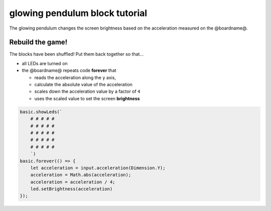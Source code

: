 
glowing pendulum block tutorial
===============================

The glowing pendulum changes the screen brightness based on the acceleration measured on the @boardname@.

Rebuild the game!
-----------------

The blocks have been shuffled! Put them back together so that...


* all LEDs are turned on
* the @boardname@ repeats code **forever** that

  * reads the acceleration along the ``y`` axis,
  * calculate the absolute value of the acceleration
  * scales down the acceleration value by a factor of ``4``
  * uses the scaled value to set the screen **brightness**

.. code-block:: blocks

   basic.showLeds(`
       # # # # #
       # # # # #
       # # # # #
       # # # # #
       # # # # #
       `)
   basic.forever(() => {
       let acceleration = input.acceleration(Dimension.Y);
       acceleration = Math.abs(acceleration);
       acceleration = acceleration / 4;
       led.setBrightness(acceleration)
   });
